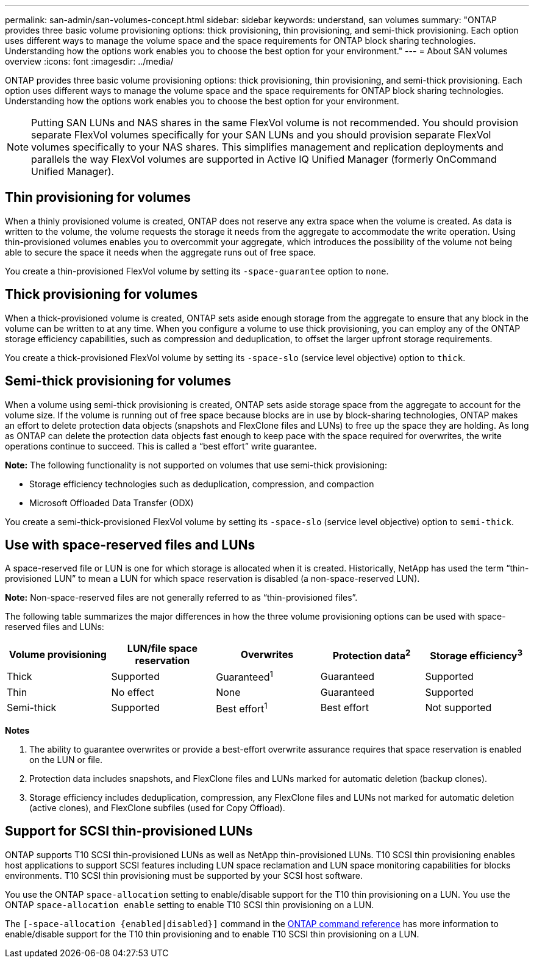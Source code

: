 ---
permalink: san-admin/san-volumes-concept.html
sidebar: sidebar
keywords: understand, san volumes
summary: "ONTAP provides three basic volume provisioning options: thick provisioning, thin provisioning, and semi-thick provisioning. Each option uses different ways to manage the volume space and the space requirements for ONTAP block sharing technologies. Understanding how the options work enables you to choose the best option for your environment."
---
= About SAN volumes overview
:icons: font
:imagesdir: ../media/

[.lead]
ONTAP provides three basic volume provisioning options: thick provisioning, thin provisioning, and semi-thick provisioning. Each option uses different ways to manage the volume space and the space requirements for ONTAP block sharing technologies. Understanding how the options work enables you to choose the best option for your environment.

[NOTE]
====
Putting SAN LUNs and NAS shares in the same FlexVol volume is not recommended. You should provision separate FlexVol volumes specifically for your SAN LUNs and you should provision separate FlexVol volumes specifically to your NAS shares. This simplifies management and replication deployments and parallels the way FlexVol volumes are supported in Active IQ Unified Manager (formerly OnCommand Unified Manager).

====

== Thin provisioning for volumes

When a thinly provisioned volume is created, ONTAP does not reserve any extra space when the volume is created. As data is written to the volume, the volume requests the storage it needs from the aggregate to accommodate the write operation. Using thin-provisioned volumes enables you to overcommit your aggregate, which introduces the possibility of the volume not being able to secure the space it needs when the aggregate runs out of free space.

You create a thin-provisioned FlexVol volume by setting its `-space-guarantee` option to `none`.

== Thick provisioning for volumes

When a thick-provisioned volume is created, ONTAP sets aside enough storage from the aggregate to ensure that any block in the volume can be written to at any time. When you configure a volume to use thick provisioning, you can employ any of the ONTAP storage efficiency capabilities, such as compression and deduplication, to offset the larger upfront storage requirements.

You create a thick-provisioned FlexVol volume by setting its `-space-slo` (service level objective) option to `thick`.

== Semi-thick provisioning for volumes

When a volume using semi-thick provisioning is created, ONTAP sets aside storage space from the aggregate to account for the volume size. If the volume is running out of free space because blocks are in use by block-sharing technologies, ONTAP makes an effort to delete protection data objects (snapshots and FlexClone files and LUNs) to free up the space they are holding. As long as ONTAP can delete the protection data objects fast enough to keep pace with the space required for overwrites, the write operations continue to succeed. This is called a "`best effort`" write guarantee.

*Note:* The following functionality is not supported on volumes that use semi-thick provisioning:

* Storage efficiency technologies such as deduplication, compression, and compaction
* Microsoft Offloaded Data Transfer (ODX)

You create a semi-thick-provisioned FlexVol volume by setting its `-space-slo` (service level objective) option to `semi-thick`.

== Use with space-reserved files and LUNs

A space-reserved file or LUN is one for which storage is allocated when it is created. Historically, NetApp has used the term "`thin-provisioned LUN`" to mean a LUN for which space reservation is disabled (a non-space-reserved LUN).

*Note:* Non-space-reserved files are not generally referred to as "`thin-provisioned files`".

The following table summarizes the major differences in how the three volume provisioning options can be used with space-reserved files and LUNs:
[cols="5*",options="header"]
|===
| Volume provisioning| LUN/file space reservation| Overwrites| Protection data^2^| Storage efficiency^3^
a|
Thick
a|
Supported
a|
Guaranteed^1^
a|
Guaranteed
a|
Supported
a|
Thin
a|
No effect
a|
None
a|
Guaranteed
a|
Supported
a|
Semi-thick
a|
Supported
a|
Best effort^1^
a|
Best effort
a|
Not supported
|===
*Notes*

. The ability to guarantee overwrites or provide a best-effort overwrite assurance requires that space reservation is enabled on the LUN or file.
. Protection data includes snapshots, and FlexClone files and LUNs marked for automatic deletion (backup clones).
. Storage efficiency includes deduplication, compression, any FlexClone files and LUNs not marked for automatic deletion (active clones), and FlexClone subfiles (used for Copy Offload).

== Support for SCSI thin-provisioned LUNs

ONTAP supports T10 SCSI thin-provisioned LUNs as well as NetApp thin-provisioned LUNs. T10 SCSI thin provisioning enables host applications to support SCSI features including LUN space reclamation and LUN space monitoring capabilities for blocks environments. T10 SCSI thin provisioning must be supported by your SCSI host software.

You use the ONTAP `space-allocation` setting to enable/disable support for the T10 thin provisioning on a LUN. You use the ONTAP `space-allocation enable` setting to enable T10 SCSI thin provisioning on a LUN.

The `[-space-allocation {enabled|disabled}]` command in the link:https://docs.netapp.com/us-en/ontap-cli/[ONTAP command reference^] has more information to enable/disable support for the T10 thin provisioning and to enable T10 SCSI thin provisioning on a LUN.


// 2025 June 11, ONTAPDOC-2960
// 2025 Feb 21, ONTAPDOC-2758
// 2022-03-10, BURT 1439146